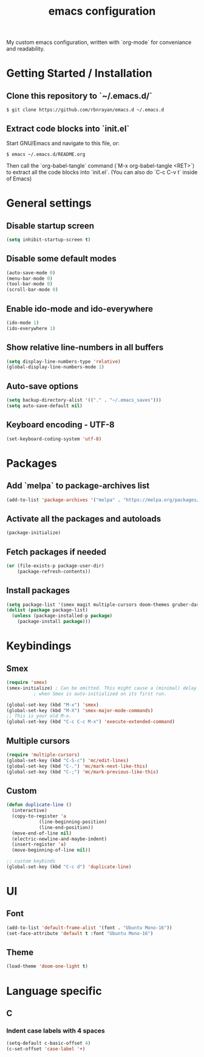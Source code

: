 #+TITLE: emacs configuration
#+PROPERTY: header-args :tangle init.el

My custom emacs configuration, written with `org-mode` for conveniance and readability.

* Getting Started / Installation

** Clone this repository to `~/.emacs.d/`

#+BEGIN_SRC shell :tangle no
  $ git clone https://github.com/rbnrayan/emacs.d ~/.emacs.d
#+END_SRC

** Extract code blocks into `init.el`

Start GNU/Emacs and navigate to this file, or:

#+BEGIN_SRC shell :tangle no
  $ emacs ~/.emacs.d/README.org
#+END_SRC

Then call the `org-babel-tangle` command (`M-x org-babel-tangle <RET>`) to extract all the code blocks into `init.el`.
(You can also do `C-c C-v t` inside of Emacs)

* General settings

** Disable startup screen

#+BEGIN_SRC emacs-lisp
  (setq inhibit-startup-screen t)
#+END_SRC

** Disable some default modes

#+BEGIN_SRC emacs-lisp
  (auto-save-mode 0)
  (menu-bar-mode 0)
  (tool-bar-mode 0)
  (scroll-bar-mode 0)
#+END_SRC

** Enable ido-mode and ido-everywhere

#+BEGIN_SRC emacs-lisp
  (ido-mode 1)
  (ido-everywhere 1)
#+END_SRC

** Show relative line-numbers in all buffers

#+BEGIN_SRC emacs-lisp
  (setq display-line-numbers-type 'relative)
  (global-display-line-numbers-mode 1)
#+END_SRC

** Auto-save options

#+BEGIN_SRC emacs-lisp
  (setq backup-directory-alist '(("." . "~/.emacs_saves")))
  (setq auto-save-default nil)
#+END_SRC

** Keyboard encoding - UTF-8

#+BEGIN_SRC emacs-lisp
  (set-keyboard-coding-system 'utf-8)
#+END_SRC

* Packages

** Add `melpa` to package-archives list

#+BEGIN_SRC emacs-lisp
  (add-to-list 'package-archives '("melpa" . "https://melpa.org/packages/") t)
#+END_SRC

** Activate all the packages and autoloads

#+BEGIN_SRC emacs-lisp
  (package-initialize)
#+END_SRC

** Fetch packages if needed

#+BEGIN_SRC emacs-lisp
  (or (file-exists-p package-user-dir)
      (package-refresh-contents))
#+END_SRC

** Install packages

#+BEGIN_SRC emacs-lisp
  (setq package-list '(smex magit multiple-cursors doom-themes gruber-darker-theme))
  (dolist (package package-list)
    (unless (package-installed-p package)
      (package-install package)))
#+END_SRC

* Keybindings

** Smex

#+BEGIN_SRC emacs-lisp
  (require 'smex)
  (smex-initialize) ; Can be omitted. This might cause a (minimal) delay
		    ; when Smex is auto-initialized on its first run.

  (global-set-key (kbd "M-x") 'smex)
  (global-set-key (kbd "M-X") 'smex-major-mode-commands)
  ;; This is your old M-x.
  (global-set-key (kbd "C-c C-c M-x") 'execute-extended-command)
#+END_SRC

** Multiple cursors

#+BEGIN_SRC emacs-lisp
  (require 'multiple-cursors)
  (global-set-key (kbd "C-S-c") 'mc/edit-lines)
  (global-set-key (kbd "C-.") 'mc/mark-next-like-this)
  (global-set-key (kbd "C-;") 'mc/mark-previous-like-this)
#+END_SRC

** Custom

#+BEGIN_SRC emacs-lisp
  (defun duplicate-line ()
    (interactive)
    (copy-to-register 'a
		      (line-beginning-position)
		      (line-end-position))
    (move-end-of-line nil)
    (electric-newline-and-maybe-indent)
    (insert-register 'a)
    (move-beginning-of-line nil))

  ;; custom keybinds
  (global-set-key (kbd "C-c d") 'duplicate-line)
#+END_SRC

* UI

** Font

#+BEGIN_SRC emacs-lisp
  (add-to-list 'default-frame-alist '(font . "Ubuntu Mono-16"))
  (set-face-attribute 'default t :font "Ubuntu Mono-16")
#+END_SRC

** Theme

#+BEGIN_SRC emacs-lisp
  (load-theme 'doom-one-light t)
#+END_SRC

* Language specific

** C

*** Indent case labels with 4 spaces 

#+BEGIN_SRC emacs-lisp
  (setq-default c-basic-offset 4)
  (c-set-offset 'case-label '+)
#+END_SRC
